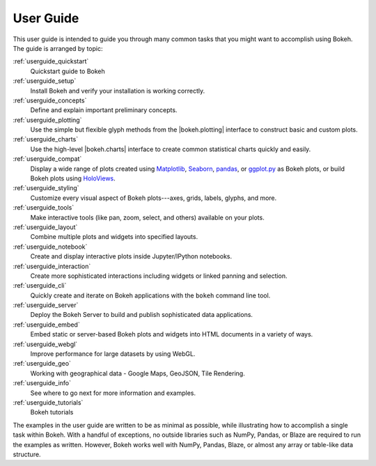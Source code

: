 .. _userguide:

User Guide
==========

This user guide is intended to guide you through many common tasks that
you might want to accomplish using Bokeh. The guide is arranged by
topic:

:ref:`userguide_quickstart`
    Quickstart guide to Bokeh

:ref:`userguide_setup`
    Install Bokeh and verify your installation is working correctly.

:ref:`userguide_concepts`
    Define and explain important preliminary concepts.

:ref:`userguide_plotting`
    Use the simple but flexible glyph methods from the |bokeh.plotting|
    interface to construct basic and custom plots.

:ref:`userguide_charts`
    Use the high-level |bokeh.charts| interface to create common
    statistical charts quickly and easily.

:ref:`userguide_compat`
    Display a wide range of plots created using `Matplotlib`_, `Seaborn`_,
    `pandas`_, or `ggplot.py`_ as Bokeh plots, or build Bokeh plots
    using `HoloViews`_.

:ref:`userguide_styling`
    Customize every visual aspect of Bokeh plots---axes, grids, labels,
    glyphs, and more.

:ref:`userguide_tools`
    Make interactive tools (like pan, zoom, select, and others) available
    on your plots.

:ref:`userguide_layout`
    Combine multiple plots and widgets into specified layouts.

:ref:`userguide_notebook`
    Create and display interactive plots inside Jupyter/IPython notebooks.

:ref:`userguide_interaction`
    Create more sophisticated interactions including widgets or linked
    panning and selection.

:ref:`userguide_cli`
    Quickly create and iterate on Bokeh applications with the ``bokeh``
    command line tool.

:ref:`userguide_server`
    Deploy the Bokeh Server to build and publish sophisticated data
    applications.

:ref:`userguide_embed`
    Embed static or server-based Bokeh plots and widgets into HTML documents
    in a variety of ways.

:ref:`userguide_webgl`
    Improve performance for large datasets by using WebGL.

:ref:`userguide_geo`
    Working with geographical data - Google Maps, GeoJSON, Tile Rendering.

:ref:`userguide_info`
    See where to go next for more information and examples.

:ref:`userguide_tutorials`
    Bokeh tutorials

The examples in the user guide are written to be as minimal as possible,
while illustrating how to accomplish a single task within Bokeh. With a
handful of exceptions, no outside libraries such as NumPy, Pandas, or
Blaze are required to run the examples as written. However, Bokeh works
well with NumPy, Pandas, Blaze, or almost any array or table-like data 
structure.

.. |bokeh.charts|   replace:: :ref:`bokeh.charts <bokeh.charts>`
.. |bokeh.plotting| replace:: :ref:`bokeh.plotting <bokeh.plotting>`

.. _ggplot.py: https://github.com/yhat/ggplot
.. _Matplotlib: http://matplotlib.org
.. _Pandas: http://pandas.pydata.org
.. _Seaborn: http://web.stanford.edu/~mwaskom/software/seaborn
.. _HoloViews: http://holoviews.org
